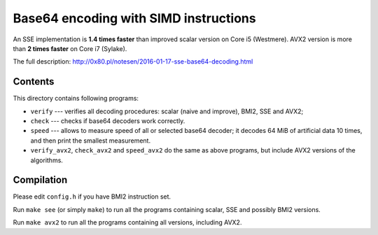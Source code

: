 Base64 encoding with SIMD instructions
================================================================================

An SSE implementation is **1.4 times faster** than improved scalar version on
Core i5 (Westmere). AVX2 version is more than **2 times faster** on Core i7 (Sylake).

The full description: http://0x80.pl/notesen/2016-01-17-sse-base64-decoding.html


Contents
--------------------------------------------------

This directory contains following programs:

* ``verify`` --- verifies all decoding procedures: scalar (naive and improve),
  BMI2, SSE and AVX2;
* ``check`` --- checks if base64 decoders work correctly.
* ``speed`` --- allows to measure speed of all or selected base64 decoder;
  it decodes 64 MiB of artificial data 10 times, and then print the smallest
  measurement.
* ``verify_avx2``, ``check_avx2`` and ``speed_avx2`` do the same as above
  programs, but include AVX2 versions of the algorithms.


Compilation
--------------------------------------------------

Please edit ``config.h`` if you have BMI2 instruction set.

Run ``make see`` (or simply ``make``) to run all the programs containing
scalar, SSE and possibly BMI2 versions.

Run ``make avx2`` to run all the programs containing all versions,
including AVX2.

